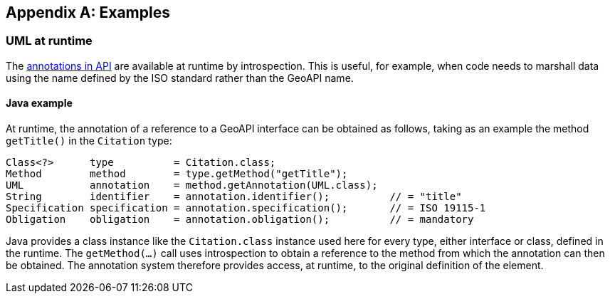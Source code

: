 [appendix]
[[examples]]
== Examples

[[UML-introspection]]
=== UML at runtime

The <<annotations,annotations in API>> are available at runtime by introspection.
This is useful, for example, when code needs to marshall data using the name defined by the ISO standard rather than the GeoAPI name.


[[UML-java]]
==== Java example

At runtime, the annotation of a reference to a GeoAPI interface can be obtained as follows,
taking as an example the method `getTitle()` in the `Citation` type:

[source,java]
----
Class<?>      type          = Citation.class;
Method        method        = type.getMethod("getTitle");
UML           annotation    = method.getAnnotation(UML.class);
String        identifier    = annotation.identifier();          // = "title"
Specification specification = annotation.specification();       // = ISO 19115-1
Obligation    obligation    = annotation.obligation();          // = mandatory
----

Java provides a class instance like the `Citation.class` instance used here for every type, either interface or class, defined in the runtime.
The `getMethod(…)` call uses introspection to obtain a reference to the method from which the annotation can then be obtained.
The annotation system therefore provides access, at runtime, to the original definition of the element.

